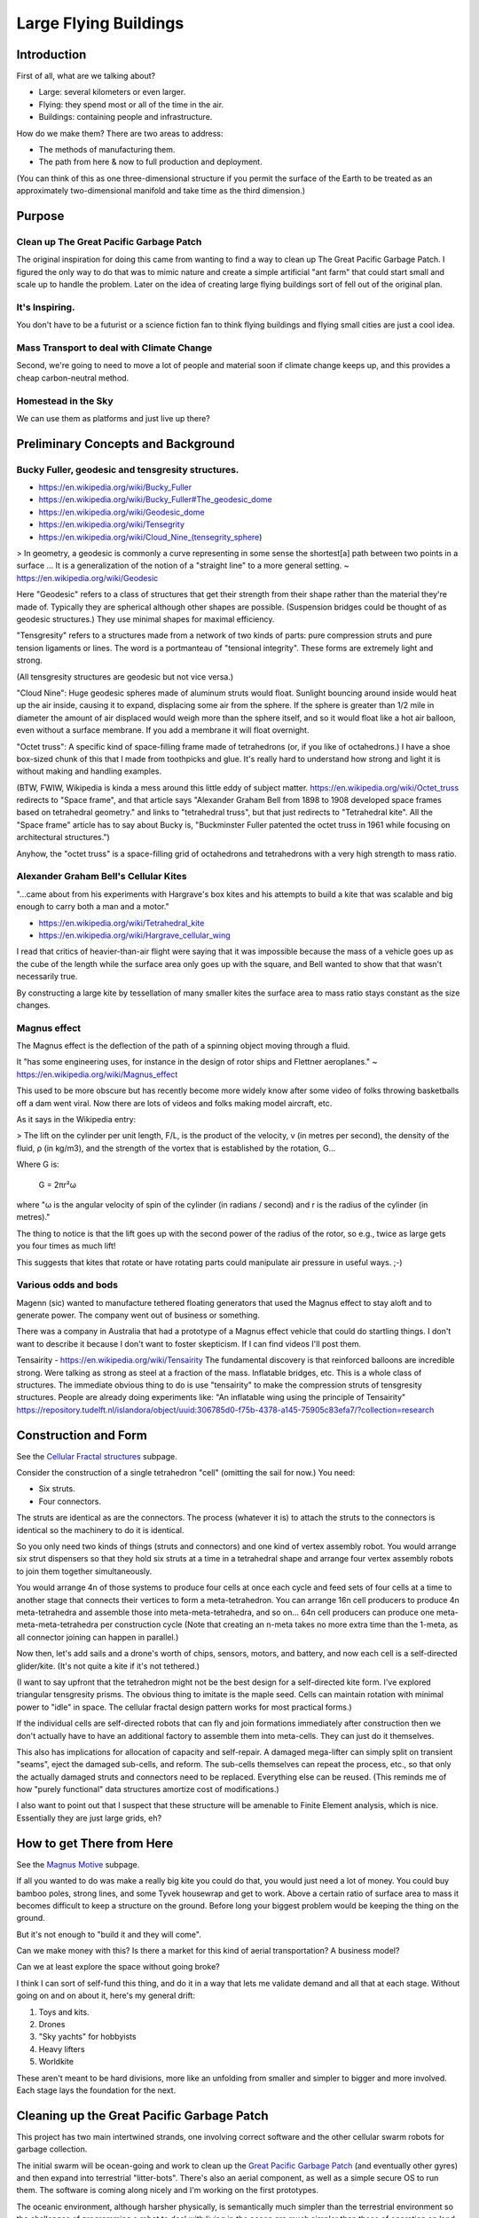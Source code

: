 
Large Flying Buildings
==========================


Introduction
-----------------

First of all, what are we talking about?

- Large: several kilometers or even larger.
- Flying: they spend most or all of the time in the air.
- Buildings: containing people and infrastructure.

How do we make them?  There are two areas to address:

- The methods of manufacturing them.
- The path from here & now to full production and deployment.

(You can think of this as one three-dimensional structure if you permit
the surface of the Earth to be treated as an approximately
two-dimensional manifold and take time as the third dimension.)



Purpose
-------------------------------

Clean up The Great Pacific Garbage Patch
^^^^^^^^^^^^^^^^^^^^^^^^^^^^^^^^^^^^^^^^^^^^^^^^^^^^^^

The original inspiration for doing this came from wanting to find a way to clean up
The Great Pacific Garbage Patch.
I figured the only way to do that was to mimic nature and create a simple artificial "ant farm"
that could start small and scale up to handle the problem.  Later on the idea of creating large
flying buildings sort of fell out of the original plan.

It's Inspiring.
^^^^^^^^^^^^^^^^^^^^^^^^^^^^^^^^^^^^^^^^^^^^^^^^^^^^^^

You don't have to be a futurist or
a science fiction fan to think flying buildings and flying
small cities are just a cool idea.

Mass Transport to deal with Climate Change
^^^^^^^^^^^^^^^^^^^^^^^^^^^^^^^^^^^^^^^^^^^^^^^^^^^^^^

Second, we're going to need to move a lot of people and material soon if
climate change keeps up, and this provides a cheap carbon-neutral method.

Homestead in the Sky
^^^^^^^^^^^^^^^^^^^^^^^^^^^^^^^^^^^^^^^^^^^^^^^^^^^^^^

We can use them as platforms and just live up there?





Preliminary Concepts and Background
-----------------------------------------

Bucky Fuller, geodesic and tensgresity structures.
^^^^^^^^^^^^^^^^^^^^^^^^^^^^^^^^^^^^^^^^^^^^^^^^^^^^^^

- https://en.wikipedia.org/wiki/Bucky_Fuller
- https://en.wikipedia.org/wiki/Bucky_Fuller#The_geodesic_dome
- https://en.wikipedia.org/wiki/Geodesic_dome
- https://en.wikipedia.org/wiki/Tensegrity
- https://en.wikipedia.org/wiki/Cloud_Nine_(tensegrity_sphere)

> In geometry, a geodesic is commonly a curve representing in some sense
the shortest[a] path between two points in a surface ... It is a
generalization of the notion of a "straight line" to a more general
setting. ~ https://en.wikipedia.org/wiki/Geodesic


Here "Geodesic" refers to a class of structures that get their strength
from their shape rather than the material they're made of.  Typically
they are spherical although other shapes are possible.  (Suspension
bridges could be thought of as geodesic structures.)  They use minimal
shapes for maximal efficiency.

"Tensgresity" refers to a structures made from a network of two kinds of
parts: pure compression struts and pure tension ligaments or lines.  The
word is a portmanteau of "tensional integrity".  These forms are
extremely light and strong.

(All tensgresity structures are geodesic but not vice versa.)

"Cloud Nine": Huge geodesic spheres made of aluminum struts
would float.  Sunlight bouncing around inside would heat up the air
inside, causing it to expand, displacing some air from the sphere.  If
the sphere is greater than 1/2 mile in diameter the amount of air
displaced would weigh more than the sphere itself, and so it would float
like a hot air balloon, even without a surface membrane.  If you add a
membrane it will float overnight.

"Octet truss": A specific kind of space-filling frame made of
tetrahedrons (or, if you like of octahedrons.)  I have a shoe box-sized
chunk of this that I made from toothpicks and glue.  It's really hard to
understand how strong and light it is without making and handling
examples.

(BTW, FWIW, Wikipedia is kinda a mess around this little eddy of subject
matter.  https://en.wikipedia.org/wiki/Octet_truss redirects to "Space
frame", and that article says "Alexander Graham Bell from 1898 to 1908
developed space frames based on tetrahedral geometry." and links to
"tetrahedral truss", but that just redirects to "Tetrahedral kite".  All
the "Space frame" article has to say about Bucky is, "Buckminster Fuller
patented the octet truss in 1961 while focusing on architectural
structures.")

Anyhow, the "octet truss" is a space-filling grid of octahedrons and
tetrahedrons with a very high strength to mass ratio.


Alexander Graham Bell's Cellular Kites
^^^^^^^^^^^^^^^^^^^^^^^^^^^^^^^^^^^^^^^^^^^^^^^^^^^^^^

"...came about from his experiments with Hargrave's box kites and his
attempts to build a kite that was scalable and big enough to carry both a
man and a motor."

- https://en.wikipedia.org/wiki/Tetrahedral_kite
- https://en.wikipedia.org/wiki/Hargrave_cellular_wing

I read that critics of heavier-than-air flight were saying that it was
impossible because the mass of a vehicle goes up as the cube of the
length while the surface area only goes up with the square, and Bell
wanted to show that that wasn't necessarily true.

By constructing a large kite by tessellation of many smaller kites the
surface area to mass ratio stays constant as the size changes.


Magnus effect
^^^^^^^^^^^^^^^^^^^^^^^^^^^^^^^^^^^^^^^^^^^^^^^^^^^^^^

The Magnus effect is the deflection of the path of a spinning object
moving through a fluid.

It "has some engineering uses, for instance in the design of rotor ships
and Flettner aeroplanes." ~ https://en.wikipedia.org/wiki/Magnus_effect

This used to be more obscure but has recently become more widely know
after some video of folks throwing basketballs off a dam went viral.  Now
there are lots of videos and folks making model aircraft, etc.

As it says in the Wikipedia entry:

> The lift on the cylinder per unit length, F/L, is the product of the
velocity, v (in metres per second), the density of the fluid, ρ (in
kg/m3), and the strength of the vortex that is established by the
rotation, G...

Where G is:

    G = 2πr²ω

where "ω is the angular velocity of spin of the cylinder (in radians / second)
and r is the radius of the cylinder (in metres)."

The thing to notice is that the lift goes up with the second power of the
radius of the rotor, so e.g., twice as large gets you four times as much
lift!

This suggests that kites that rotate or have rotating parts could
manipulate air pressure in useful ways.  ;-)



Various odds and bods
^^^^^^^^^^^^^^^^^^^^^^^^^^^^^^^^^^^^^^^^^^^^^^^^^^^^^^

Magenn (sic) wanted to manufacture tethered floating generators that used
the Magnus effect to stay aloft and to generate power.  The company went
out of business or something.

There was a company in Australia that had a prototype of a Magnus effect
vehicle that could do startling things.  I don't want to describe it
because I don't want to foster skepticism.  If I can find videos I'll
post them.

Tensairity - https://en.wikipedia.org/wiki/Tensairity The fundamental
discovery is that reinforced balloons are incredible strong.  Were talking
as strong as steel at a fraction of the mass.  Inflatable bridges, etc.
This is a whole class of structures.  The immediate obvious thing to do
is use "tensairity" to make the compression struts of tensgresity
structures.  People are already doing experiments like: "An inflatable
wing using the principle of Tensairity" https://repository.tudelft.nl/islandora/object/uuid:306785d0-f75b-4378-a145-75905c83efa7/?collection=research



Construction and Form
-----------------------------------------------------

See the `Cellular Fractal structures`_ subpage.

Consider the construction of a single tetrahedron "cell" (omitting the
sail for now.)  You need:

- Six struts.
- Four connectors.

The struts are identical as are the connectors.  The process (whatever it
is) to attach the struts to the connectors is identical so the machinery
to do it is identical.

So you only need two kinds of things (struts and connectors) and one kind
of vertex assembly robot.  You would arrange six strut dispensers so that
they hold six struts at a time in a tetrahedral shape and arrange four vertex
assembly robots to join them together simultaneously.

You would arrange 4n of those systems to produce four cells at once each
cycle and feed sets of four cells at a time to another stage that
connects their vertices to form a meta-tetrahedron.  You can arrange 16n
cell producers to produce 4n meta-tetrahedra and assemble those into
meta-meta-tetrahedra, and so on...  64n cell producers can produce one
meta-meta-meta-tetrahedra per construction cycle (Note that creating an
n-meta takes no more extra time than the 1-meta, as all connector joining
can happen in parallel.)

Now then, let's add sails and a drone's worth of chips, sensors, motors,
and battery, and now each cell is a self-directed glider/kite.  (It's not
quite a kite if it's not tethered.)

(I want to say upfront that the tetrahedron might not be the best design
for a self-directed kite form.  I've explored triangular tensgresity
prisms.  The obvious thing to imitate is the maple seed.  Cells can
maintain rotation with minimal power to "idle" in space.  The cellular
fractal design pattern works for most practical forms.)

If the individual cells are self-directed robots that can fly and join
formations immediately after construction then we don't actually have to
have an additional factory to assemble them into meta-cells.  They can
just do it themselves.

This also has implications for allocation of capacity and self-repair.  A
damaged mega-lifter can simply split on transient "seams", eject the
damaged sub-cells, and reform.  The sub-cells themselves can repeat the
process, etc., so that only the actually damaged struts and connectors
need to be replaced.  Everything else can be reused.  (This reminds me of
how "purely functional" data structures amortize cost of modifications.)

I also want to point out that I suspect that these structure will be
amenable to Finite Element analysis, which is nice.  Essentially they
are just large grids, eh?


How to get There from Here
--------------------------------------

See the `Magnus Motive`_  subpage.

If all you wanted to do was make a really big kite you could do that, you
would just need a lot of money.  You could buy bamboo poles, strong
lines, and some Tyvek housewrap and get to work.  Above a certain ratio
of surface area to mass it becomes difficult to keep a structure on the
ground.  Before long your biggest problem would be keeping the thing on
the ground.

But it's not enough to "build it and they will come".

Can we make money with this?  Is there a market for this kind of aerial
transportation?  A business model?

Can we at least explore the space without going broke?

I think I can sort of self-fund this thing, and do it in a way that lets
me validate demand and all that at each stage.  Without going on and on
about it, here's my general drift:

#) Toys and kits.
#) Drones
#) "Sky yachts" for hobbyists
#) Heavy lifters
#) Worldkite

These aren't meant to be hard divisions, more like an unfolding from
smaller and simpler to bigger and more involved.  Each stage lays the
foundation for the next.



Cleaning up the Great Pacific Garbage Patch
-----------------------------------------------------

This project has two main intertwined strands, one involving correct
software and the other cellular swarm robots for garbage collection.

The initial swarm will be ocean-going and work to clean up the `Great
Pacific Garbage Patch`_ (and eventually other gyres) and then expand into
terrestrial "litter-bots".  There's also an aerial component, as well as
a simple secure OS to run them.  The software is coming along nicely and
I'm working on the first prototypes.

The oceanic environment, although harsher physically, is semantically
much simpler than the terrestrial environment so the challenges
of programming a robot to deal with living in the ocean are much simpler
than those of operation on land.
Oceanic trash is mostly plastic and represents a trove of carbon atoms arranged in
long-chain polymers.  I know of at least two methods to
recycle it into new, useful forms: `Thermal Depolymerization`_ (TDP) and
`Molten Salt Oxidation`_ (MSO.)  TPD converts plastic back into a crude
liquid form (in other words, fuel) while MSO converts it into something
called "synthesis gas" or syngas, which has a lot of industrial uses.
Both TPD and MSO are exothermic reactions, and `MSO can also be used with
nuclear fuel to make safe atomic reactors`_.  So, in theory, power is not a
limiting factor.

The swarm will collect and reprocess waste into more litterbots.  The
self-replication will enable a small "seed" system to grow to cope with
the amount of trash no matter how large.  Once throughput of the trash
collecting system is great enough to deal with existing and future trash
flows, excess capacity can be repurposed or recycled.

Geodesic design and the `Magnus effect`_ permit aerial swarm robots
that can combine in cellular forms (cf. Alexander G. Bell's cellular
kites) to make large, permanently aloft structures, basically flying
buildings, to enable mass transport for dealing with climate change, etc.
If the surface-area-to-mass ratio is above a certain limit, the challenge
is to keep things down, rather than to get them aloft.  With intelligent
control a "kite" can stay aloft 24/7 and there is effectively no upper
limit to size (cf. Bucky Fuller's `Cloud 9`_, "city in the sky".)

So that's one strand.

The other strand is a system of provably-correct software development
that's easy enough for a non-programmer to use with minimal coaching.
It's based on the work of Dr. Margaret Hamilton coming out of the Apollo
11 program.  (The book `"System Design from Provably-Correct Constructs"`_
by James Martin is probably the best source on it.)

I'm combining that with a logical hardware model based on a notation
called the "Laws of Form" (from a book of the same name by George
Spencer-Brown), and with the Joy programming language (by Manfred von
Thun), to enable me to write provably-correct systems "down to the metal"
in a simple and self-contained codebase.

Putting it all together, I'm building a system that enables normal people
to program computers easily with correct bug-free results, and use it to
build a self-replicating robot swarm to collect and recycle the world's
trash, enable mass transport of material and people, and provide power,
fresh water, and structural materials globally.


Marine Litterbots
^^^^^^^^^^^^^^^^^^^^^

This is a crude schematic of the basic design of a marine robot.

.. image:: images/Basic-Design.png

It's just a sphere with a keel and a sail and some electronics.  It's only
capability as such would be to navigate around the seas.

One of the very first extensions of this basic design would be allowing
them to find and connect to each other to form filaments.  If a
net or curtain hung below a filament it could act as a collector of
floating trash.  Each member of the filament is mobile and together they
could lasso trash for further processign by other parts of the system.

If they're fitted with ports these simple sphere-shaped bots can store
and transport cargo inside the spheres.

Modifications to the basic sphere-shape are easy to imagine: fish, "needle" buoy, etc...


"Metabolism"
^^^^^^^^^^^^^^^^^^^^^^^^

This is a crude schematic of the basic recycling "metabolism" for converting marine trash into biomass.

.. image:: images/Recycling-Process-Outline-wb.png

The four blue rectangles are the main processing plants:

#) MSO Reactor

   This takes in trash, solar energy, and salt, and produces Syngas and residual elements.

#) Solar Still

   This takes in solar energy and salt water, and produces fresh water and salt.

#) Water Column

   This takes in syngas and fresh water, and produces hydrogen and carbon dioxide.

#) Greenhouse

   This takes in  solar energy, fresh water, and carbon dioxide, and produces biomass


Provably Correct Software
---------------------------------

Computers are a mapping between *human intentions* and *automatic machinery*.

- A machine doing work that contributes to no intention is waste.
- Human intentions must be harmonized or we just have mechanized war.

  - Core Transformation Process provides a perfect negotiation algorithm.

- Human intentions must be *ecological* or we will destroy ourselves.

  - Nature forms the source of sanity in an increasingly-mediated sensorium.


Kinds of Computers:

- Calculator mode - well-defined functions on well-defined data.  Up to e.g. Jupyter notebooks.
- Robots - self-contained and at least partly autonomous; mobile; interacts with environment.  Modeled on animals.
- Factory - stationary; processes a flow; often single-purpose. Modeled on plants.
- Art - Video games, demo scene, music, videos, etc.

(I'm mostly concerned with the first three, but there's no reason your
music synth should be buggy.)

Basic recipe for correct, minimal code:

- LoF to describe hardware
- Joy to orchestrate it
- HOS to develop Joy
- and Prolog to write new machine code.


LoF Circuits
^^^^^^^^^^^^^^^^^^^^^^^^^^^^^^

In order to make trustworthy software you need to have trustworthy hardware,
and for that you need to be able to prove, with symbolic logic, the
behaviour of the circuits.  A LoF expression is simultaneously
a circuit schematic and a statement of binary Boolean logic.

- Laws of Form by George Spencer-Brown

  - `Markable Mark`_ website of George Burnett-Stuart
  - Symbolic Logic notation
  - hardware model
  - Circuits are proofs.
  - `"Correcr Programming"`_

    - Symbolic Logic in the Laws of Form
    - Building Circuits
    - Simplifying Expressions
    - SAT Solver
    - A Model of Computation


Joy
^^^^^^^^^^^^^^^^^^^^^^^^^^^^^^

- UI language

  - CLI
  - Mouse chords

- Refactoring
- Compiling

  - to Prolog
  - to Python
  - to Factor, to machine code
  - to Wirth RISC

- Implementations
  - Joypy (Joy in Python)
  - Thun (Joy in Prolog)
  - Joy Asm (Joy in Wirth RISC machine code)


Hamilton's HOS
^^^^^^^^^^^^^^^^^^^^^^^^^^^^^^

If you're typing code into a text editor and *hoping* that it describes a
correct program, you're doing it wrong.

By starting with a simple correct program and only modifying it by means
of correctness-preserving operations we can develop software that is
automatically proven-correct.

- Dr. Margaret Hamilton's Higher-Order Software

  - `"System Design from Provably-Correct Constructs"`_ by James Martin
  - As yet kinda unimplemented in the Joy, Python, and Prolog code I've written so far.

The demo UI kinda has a tiny bit of failure-proofing in that it shows
you, when you hover the mouse over a command, whether or not it will work
with the current stack.  But writing new Joy functions is still totally
by hand.  HOS would seem to me to imply a system that lets the user
author new commands by a process of differentiating some initial blank
(or library) command by certain provably-correct operations only.  In any
event, the commands to "inscribe" new commands should guard against
invalid programs.  (Any [in]valid programs that the guard cannot
recognize are of interest!)


Prolog for Machine Code
^^^^^^^^^^^^^^^^^^^^^^^^^^^^^^

Very recently I've learned of extensive work done towards provably
correct compilation in Prolog.  It seems like this is the way to go to
get from Joy to the metal.  Here are some of the papers I've found:

- "Logic Programming and Compiler Writing" David H. D. Warren (this is the kickoff.)
- "Parsing and Compiling Using Prolog" Jacques Cohen and Timothy J. Hickey
- "Provably Correct Code Generation: A Case Study" Qian Wang, Gopal Gupta
- "From Programs to Object Code and back again using Logic Programming: Compilation and Decompilation" Jonathan Peter Bowen
- "Automatic Derivation of Code Generators from Machine Descriptions" R. G. G. Cattell



Misc.
-------------------------------

In no particular order.

- Prolog-implemented provably-correct compilers

  - Joy to Prolog
  - Prolog to machine code
  - Joy to machine code
  - Code generator generators from machine descriptions

- `GUI`_

  - "Humane Interface" by Jef Raskin
  - Oberon OS
  - Joy PL as unifying metaphor
  - `Xerblin Project`_


- Biomimetic structures and processes

  - Pemaculture (applied ecology) for

    #) industrial cleanup
    #) manufacturing

  - Recycling/"metabolic" processes

    - `Thermal Depolymerization`_ (TDP)
      - modest pressure and temp (~300C IIRC)
      - liquid slurry (like dirty oil.)
      - can be remanufactured into low-grade plastic (feed stock for 3D printing, maybe?)
      - Dunno about separating useful/useless parts

    - `Molten Salt Oxidation`_ (MSO)
      - low pressure, high (~3000C) temp
      - essentially burning under liquid molten salt, exothermic
      - plenty of salt in Ocean.  Salt candle?
      - salt extraction is fresh water production, eh?
      - Handles all inputs.
      - Output is highly factored.
      - Syngas + junk molecules.
      - Junk collects in the salt bath...

    - Separation of living organisms from plastic
      - detecting life
      - partitioning biomass from inanimate material
      - conserving biomass, what to do with the organisms?
        - eject? Where do they go?
        - foster? How to construct ecological habitat?

  - `Cellular Fractal structures`_

    - Alexander G. Bell's cellular kites
    - Cellular structure means that the volume-to-surface ratio
      doesn't change as the structure scales.  Bell wanted to show that
      heavier-than-air craft were not doomed to be no more than
      bird-sized.

  - Construction methods of cellular structures

    - Simple units with simple construction algorithms
    - Combined in simple ways that typically share the same
      construction algorithm (meaning connections between cells
      resemble the connections that make the cells.)
    - Self-similar on multiple scales; Fractal.
      (Compact descriptions.)
    - Should be easy to model with Finite Element methods.
    - Large-scale structures can be designed to "degrade" gracefully.
      For example, large fractal structures can break and reform along
      the boundaries of their sub-assemblies, rather than submit to
      catastrophic failure.
    - Cellular structures have anisotopy (sp?)
    - Quasi-crystalline

    - Tubes
      - Toilet paper tubes glued together in triplets
      - Triplets glued together (similar construction algorithm) into larger triplets and tiled to make a plane.
      - Modify diameter (3D printer) of tubes (now e.g. conic sections) to curve plane.
      - Make cellular "polycoque" (it's not a monocoque) (sp?) for strong gracefully curved hulls, buildings, buckheads, &c.
      - Cover with some sort of laminate or membrane.
      - Requires:
        - 3D printers
        - Glue
        - some sort of frame or scaffolding
        - software support

- Spittlebug architecture (Foam)

  - Spheres (same as tubes but with spheres).

    - Even simpler manufacturing: just bubble a gas through a e.g. plastic soup and collect the bubbles.
    - Quality control with 3D scanning and acoustic sounding.
    - Sort by size is easy.
    - Grab anywhere with a little suction cup.
    - Automatically aligned when placed in position.
    - Great glue behaviour

      - pressure
      - curvature
      - "squish"

  - Space ships and stations

    - self-repairing
    - handles impacts gracefully

  - Oceanic structures

    - weather storms (break apart and reform)
    - storage for e.g. fresh water and other materials

  - Fractal Nested (Biomimetic)

    - Spheres within spheres
    - Vacuoles (sp?)
    - Conserve (if the outer sphere breaks the inner ones disperse but survive to be collected again.)

- Bucky Fuller

  - Geodesic design
    - `Geometry files`_ (STL, OpenSCAD, etc.)

  - Tensegrity

    - Tensairity_ ( `Tensairity Solutions`_ ) I sure hope these guys let
      me use their idea!  It's the ultimate expression of tensegrity
      (not counting atomic/molecular structures.)

  - `Cloud 9`_, "city in the sky"

  - Global engineering

- `Magnus effect`_
  - Lift goes up with the square of the radius
  - So, with cellular structures where the mass is linear in the radius, you eventually get enough lift to overcome gravity, and then some.
  - `Magnus Motive`_ company to make machines.

- `Great Pacific Garbage Patch`_
  - Source of carbon (H, N, O, and salt, etc. are plentiful on the ocean.)
  - Must be able to filter inorganic from organic
  - sequester dangerous atoms, molecules.

- Litterbots

  - Marine
  - Terrestrial
  - Aerial
  - Orbit/Space

- Prof. Wirth's RISC CPU for Project Oberon

  - Small, elegant, capable
  - Good for educational purposes
  - Emulators in C, JS, Java, Python, etc...
  - Verilog for FPGAs


.. _"Correcr Programming": source/joypy/docs/Correcet_Programming.html
.. _"System Design from Provably-Correct Constructs": https://archive.org/details/systemdesignfrom00mart
.. _Cellular Fractal structures: Cellular-Fractal-Structures.html
.. _Cloud 9: https://en.wikipedia.org/wiki/Cloud_Nine_(tensegrity_sphere)
.. _GUI: GUI.html
.. _Geometry files: https://github.com/PhoenixBureau/MagnusMotive/tree/main/geometry
.. _Great Pacific garbage patch: https://en.wikipedia.org/wiki/Great_Pacific_garbage_patch
.. _Linux kernel archive: https://www.kernel.org/
.. _MSO can also be used with nuclear fuel to make safe atomic reactors: https://en.wikipedia.org/wiki/Molten_salt_reactor
.. _Magnus Motive: MagnusMotive.html
.. _Magnus effect: https://en.wikipedia.org/wiki/Magnus_effect
.. _Markable Mark: http://www.markability.net/
.. _Molten salt oxidation: https://en.wikipedia.org/wiki/Molten_salt_oxidation
.. _Pandoc: https://pandoc.org/
.. _Tensairity Solutions: http://www.tensairitysolutions.com
.. _Tensairity: https://en.wikipedia.org/wiki/Tensairity
.. _Thermal Depolymerization: https://en.wikipedia.org/wiki/Thermal_depolymerization
.. _Wikipedia: https://www.wikipedia.org/
.. _Xerblin Project: https://sr.ht/~sforman/Xerblin/

